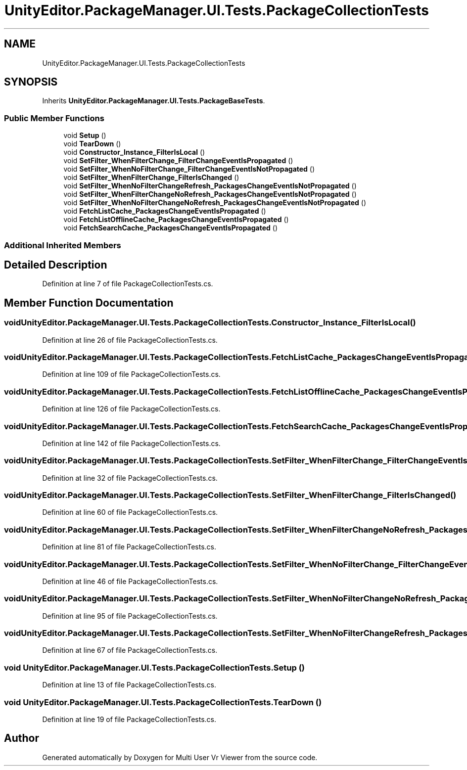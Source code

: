 .TH "UnityEditor.PackageManager.UI.Tests.PackageCollectionTests" 3 "Sat Jul 20 2019" "Version https://github.com/Saurabhbagh/Multi-User-VR-Viewer--10th-July/" "Multi User Vr Viewer" \" -*- nroff -*-
.ad l
.nh
.SH NAME
UnityEditor.PackageManager.UI.Tests.PackageCollectionTests
.SH SYNOPSIS
.br
.PP
.PP
Inherits \fBUnityEditor\&.PackageManager\&.UI\&.Tests\&.PackageBaseTests\fP\&.
.SS "Public Member Functions"

.in +1c
.ti -1c
.RI "void \fBSetup\fP ()"
.br
.ti -1c
.RI "void \fBTearDown\fP ()"
.br
.ti -1c
.RI "void \fBConstructor_Instance_FilterIsLocal\fP ()"
.br
.ti -1c
.RI "void \fBSetFilter_WhenFilterChange_FilterChangeEventIsPropagated\fP ()"
.br
.ti -1c
.RI "void \fBSetFilter_WhenNoFilterChange_FilterChangeEventIsNotPropagated\fP ()"
.br
.ti -1c
.RI "void \fBSetFilter_WhenFilterChange_FilterIsChanged\fP ()"
.br
.ti -1c
.RI "void \fBSetFilter_WhenNoFilterChangeRefresh_PackagesChangeEventIsNotPropagated\fP ()"
.br
.ti -1c
.RI "void \fBSetFilter_WhenFilterChangeNoRefresh_PackagesChangeEventIsNotPropagated\fP ()"
.br
.ti -1c
.RI "void \fBSetFilter_WhenNoFilterChangeNoRefresh_PackagesChangeEventIsNotPropagated\fP ()"
.br
.ti -1c
.RI "void \fBFetchListCache_PackagesChangeEventIsPropagated\fP ()"
.br
.ti -1c
.RI "void \fBFetchListOfflineCache_PackagesChangeEventIsPropagated\fP ()"
.br
.ti -1c
.RI "void \fBFetchSearchCache_PackagesChangeEventIsPropagated\fP ()"
.br
.in -1c
.SS "Additional Inherited Members"
.SH "Detailed Description"
.PP 
Definition at line 7 of file PackageCollectionTests\&.cs\&.
.SH "Member Function Documentation"
.PP 
.SS "void UnityEditor\&.PackageManager\&.UI\&.Tests\&.PackageCollectionTests\&.Constructor_Instance_FilterIsLocal ()"

.PP
Definition at line 26 of file PackageCollectionTests\&.cs\&.
.SS "void UnityEditor\&.PackageManager\&.UI\&.Tests\&.PackageCollectionTests\&.FetchListCache_PackagesChangeEventIsPropagated ()"

.PP
Definition at line 109 of file PackageCollectionTests\&.cs\&.
.SS "void UnityEditor\&.PackageManager\&.UI\&.Tests\&.PackageCollectionTests\&.FetchListOfflineCache_PackagesChangeEventIsPropagated ()"

.PP
Definition at line 126 of file PackageCollectionTests\&.cs\&.
.SS "void UnityEditor\&.PackageManager\&.UI\&.Tests\&.PackageCollectionTests\&.FetchSearchCache_PackagesChangeEventIsPropagated ()"

.PP
Definition at line 142 of file PackageCollectionTests\&.cs\&.
.SS "void UnityEditor\&.PackageManager\&.UI\&.Tests\&.PackageCollectionTests\&.SetFilter_WhenFilterChange_FilterChangeEventIsPropagated ()"

.PP
Definition at line 32 of file PackageCollectionTests\&.cs\&.
.SS "void UnityEditor\&.PackageManager\&.UI\&.Tests\&.PackageCollectionTests\&.SetFilter_WhenFilterChange_FilterIsChanged ()"

.PP
Definition at line 60 of file PackageCollectionTests\&.cs\&.
.SS "void UnityEditor\&.PackageManager\&.UI\&.Tests\&.PackageCollectionTests\&.SetFilter_WhenFilterChangeNoRefresh_PackagesChangeEventIsNotPropagated ()"

.PP
Definition at line 81 of file PackageCollectionTests\&.cs\&.
.SS "void UnityEditor\&.PackageManager\&.UI\&.Tests\&.PackageCollectionTests\&.SetFilter_WhenNoFilterChange_FilterChangeEventIsNotPropagated ()"

.PP
Definition at line 46 of file PackageCollectionTests\&.cs\&.
.SS "void UnityEditor\&.PackageManager\&.UI\&.Tests\&.PackageCollectionTests\&.SetFilter_WhenNoFilterChangeNoRefresh_PackagesChangeEventIsNotPropagated ()"

.PP
Definition at line 95 of file PackageCollectionTests\&.cs\&.
.SS "void UnityEditor\&.PackageManager\&.UI\&.Tests\&.PackageCollectionTests\&.SetFilter_WhenNoFilterChangeRefresh_PackagesChangeEventIsNotPropagated ()"

.PP
Definition at line 67 of file PackageCollectionTests\&.cs\&.
.SS "void UnityEditor\&.PackageManager\&.UI\&.Tests\&.PackageCollectionTests\&.Setup ()"

.PP
Definition at line 13 of file PackageCollectionTests\&.cs\&.
.SS "void UnityEditor\&.PackageManager\&.UI\&.Tests\&.PackageCollectionTests\&.TearDown ()"

.PP
Definition at line 19 of file PackageCollectionTests\&.cs\&.

.SH "Author"
.PP 
Generated automatically by Doxygen for Multi User Vr Viewer from the source code\&.

